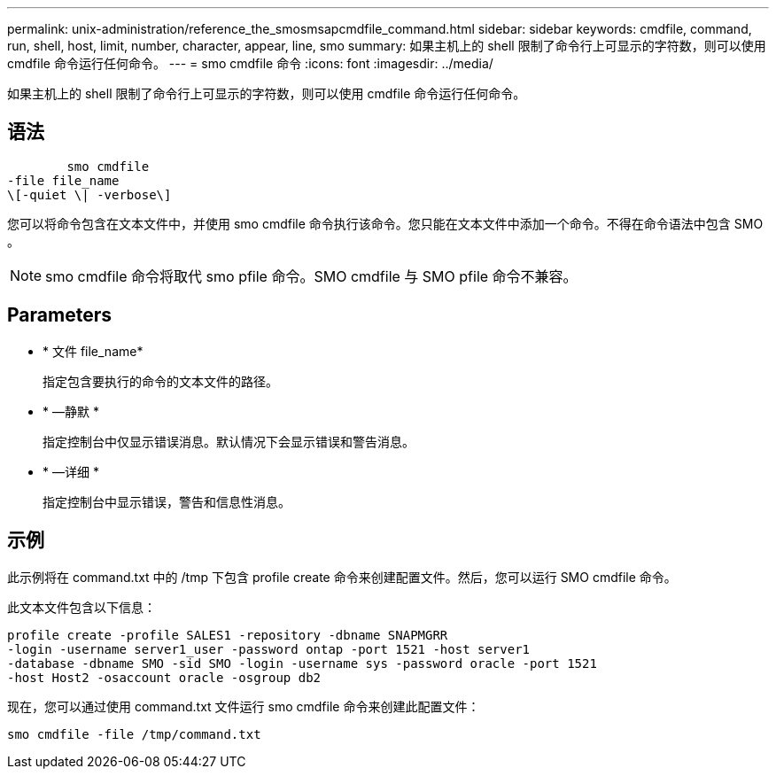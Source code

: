 ---
permalink: unix-administration/reference_the_smosmsapcmdfile_command.html 
sidebar: sidebar 
keywords: cmdfile, command, run, shell, host, limit, number, character, appear, line, smo 
summary: 如果主机上的 shell 限制了命令行上可显示的字符数，则可以使用 cmdfile 命令运行任何命令。 
---
= smo cmdfile 命令
:icons: font
:imagesdir: ../media/


[role="lead"]
如果主机上的 shell 限制了命令行上可显示的字符数，则可以使用 cmdfile 命令运行任何命令。



== 语法

[listing]
----

        smo cmdfile
-file file_name
\[-quiet \| -verbose\]
----
您可以将命令包含在文本文件中，并使用 smo cmdfile 命令执行该命令。您只能在文本文件中添加一个命令。不得在命令语法中包含 SMO 。


NOTE: smo cmdfile 命令将取代 smo pfile 命令。SMO cmdfile 与 SMO pfile 命令不兼容。



== Parameters

* * 文件 file_name*
+
指定包含要执行的命令的文本文件的路径。

* * —静默 *
+
指定控制台中仅显示错误消息。默认情况下会显示错误和警告消息。

* * —详细 *
+
指定控制台中显示错误，警告和信息性消息。





== 示例

此示例将在 command.txt 中的 /tmp 下包含 profile create 命令来创建配置文件。然后，您可以运行 SMO cmdfile 命令。

此文本文件包含以下信息：

[listing]
----
profile create -profile SALES1 -repository -dbname SNAPMGRR
-login -username server1_user -password ontap -port 1521 -host server1
-database -dbname SMO -sid SMO -login -username sys -password oracle -port 1521
-host Host2 -osaccount oracle -osgroup db2
----
现在，您可以通过使用 command.txt 文件运行 smo cmdfile 命令来创建此配置文件：

[listing]
----
smo cmdfile -file /tmp/command.txt
----